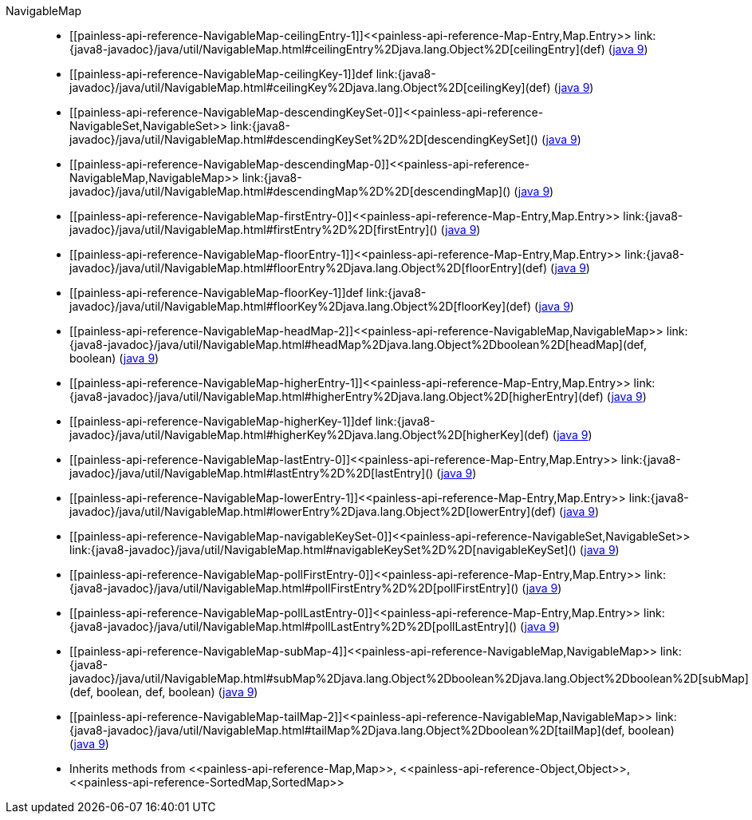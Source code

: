 ////
Automatically generated by PainlessDocGenerator. Do not edit.
Rebuild by running `gradle generatePainlessApi`.
////

[[painless-api-reference-NavigableMap]]++NavigableMap++::
* ++[[painless-api-reference-NavigableMap-ceilingEntry-1]]<<painless-api-reference-Map-Entry,Map.Entry>> link:{java8-javadoc}/java/util/NavigableMap.html#ceilingEntry%2Djava.lang.Object%2D[ceilingEntry](def)++ (link:{java9-javadoc}/java/util/NavigableMap.html#ceilingEntry%2Djava.lang.Object%2D[java 9])
* ++[[painless-api-reference-NavigableMap-ceilingKey-1]]def link:{java8-javadoc}/java/util/NavigableMap.html#ceilingKey%2Djava.lang.Object%2D[ceilingKey](def)++ (link:{java9-javadoc}/java/util/NavigableMap.html#ceilingKey%2Djava.lang.Object%2D[java 9])
* ++[[painless-api-reference-NavigableMap-descendingKeySet-0]]<<painless-api-reference-NavigableSet,NavigableSet>> link:{java8-javadoc}/java/util/NavigableMap.html#descendingKeySet%2D%2D[descendingKeySet]()++ (link:{java9-javadoc}/java/util/NavigableMap.html#descendingKeySet%2D%2D[java 9])
* ++[[painless-api-reference-NavigableMap-descendingMap-0]]<<painless-api-reference-NavigableMap,NavigableMap>> link:{java8-javadoc}/java/util/NavigableMap.html#descendingMap%2D%2D[descendingMap]()++ (link:{java9-javadoc}/java/util/NavigableMap.html#descendingMap%2D%2D[java 9])
* ++[[painless-api-reference-NavigableMap-firstEntry-0]]<<painless-api-reference-Map-Entry,Map.Entry>> link:{java8-javadoc}/java/util/NavigableMap.html#firstEntry%2D%2D[firstEntry]()++ (link:{java9-javadoc}/java/util/NavigableMap.html#firstEntry%2D%2D[java 9])
* ++[[painless-api-reference-NavigableMap-floorEntry-1]]<<painless-api-reference-Map-Entry,Map.Entry>> link:{java8-javadoc}/java/util/NavigableMap.html#floorEntry%2Djava.lang.Object%2D[floorEntry](def)++ (link:{java9-javadoc}/java/util/NavigableMap.html#floorEntry%2Djava.lang.Object%2D[java 9])
* ++[[painless-api-reference-NavigableMap-floorKey-1]]def link:{java8-javadoc}/java/util/NavigableMap.html#floorKey%2Djava.lang.Object%2D[floorKey](def)++ (link:{java9-javadoc}/java/util/NavigableMap.html#floorKey%2Djava.lang.Object%2D[java 9])
* ++[[painless-api-reference-NavigableMap-headMap-2]]<<painless-api-reference-NavigableMap,NavigableMap>> link:{java8-javadoc}/java/util/NavigableMap.html#headMap%2Djava.lang.Object%2Dboolean%2D[headMap](def, boolean)++ (link:{java9-javadoc}/java/util/NavigableMap.html#headMap%2Djava.lang.Object%2Dboolean%2D[java 9])
* ++[[painless-api-reference-NavigableMap-higherEntry-1]]<<painless-api-reference-Map-Entry,Map.Entry>> link:{java8-javadoc}/java/util/NavigableMap.html#higherEntry%2Djava.lang.Object%2D[higherEntry](def)++ (link:{java9-javadoc}/java/util/NavigableMap.html#higherEntry%2Djava.lang.Object%2D[java 9])
* ++[[painless-api-reference-NavigableMap-higherKey-1]]def link:{java8-javadoc}/java/util/NavigableMap.html#higherKey%2Djava.lang.Object%2D[higherKey](def)++ (link:{java9-javadoc}/java/util/NavigableMap.html#higherKey%2Djava.lang.Object%2D[java 9])
* ++[[painless-api-reference-NavigableMap-lastEntry-0]]<<painless-api-reference-Map-Entry,Map.Entry>> link:{java8-javadoc}/java/util/NavigableMap.html#lastEntry%2D%2D[lastEntry]()++ (link:{java9-javadoc}/java/util/NavigableMap.html#lastEntry%2D%2D[java 9])
* ++[[painless-api-reference-NavigableMap-lowerEntry-1]]<<painless-api-reference-Map-Entry,Map.Entry>> link:{java8-javadoc}/java/util/NavigableMap.html#lowerEntry%2Djava.lang.Object%2D[lowerEntry](def)++ (link:{java9-javadoc}/java/util/NavigableMap.html#lowerEntry%2Djava.lang.Object%2D[java 9])
* ++[[painless-api-reference-NavigableMap-navigableKeySet-0]]<<painless-api-reference-NavigableSet,NavigableSet>> link:{java8-javadoc}/java/util/NavigableMap.html#navigableKeySet%2D%2D[navigableKeySet]()++ (link:{java9-javadoc}/java/util/NavigableMap.html#navigableKeySet%2D%2D[java 9])
* ++[[painless-api-reference-NavigableMap-pollFirstEntry-0]]<<painless-api-reference-Map-Entry,Map.Entry>> link:{java8-javadoc}/java/util/NavigableMap.html#pollFirstEntry%2D%2D[pollFirstEntry]()++ (link:{java9-javadoc}/java/util/NavigableMap.html#pollFirstEntry%2D%2D[java 9])
* ++[[painless-api-reference-NavigableMap-pollLastEntry-0]]<<painless-api-reference-Map-Entry,Map.Entry>> link:{java8-javadoc}/java/util/NavigableMap.html#pollLastEntry%2D%2D[pollLastEntry]()++ (link:{java9-javadoc}/java/util/NavigableMap.html#pollLastEntry%2D%2D[java 9])
* ++[[painless-api-reference-NavigableMap-subMap-4]]<<painless-api-reference-NavigableMap,NavigableMap>> link:{java8-javadoc}/java/util/NavigableMap.html#subMap%2Djava.lang.Object%2Dboolean%2Djava.lang.Object%2Dboolean%2D[subMap](def, boolean, def, boolean)++ (link:{java9-javadoc}/java/util/NavigableMap.html#subMap%2Djava.lang.Object%2Dboolean%2Djava.lang.Object%2Dboolean%2D[java 9])
* ++[[painless-api-reference-NavigableMap-tailMap-2]]<<painless-api-reference-NavigableMap,NavigableMap>> link:{java8-javadoc}/java/util/NavigableMap.html#tailMap%2Djava.lang.Object%2Dboolean%2D[tailMap](def, boolean)++ (link:{java9-javadoc}/java/util/NavigableMap.html#tailMap%2Djava.lang.Object%2Dboolean%2D[java 9])
* Inherits methods from ++<<painless-api-reference-Map,Map>>++, ++<<painless-api-reference-Object,Object>>++, ++<<painless-api-reference-SortedMap,SortedMap>>++
